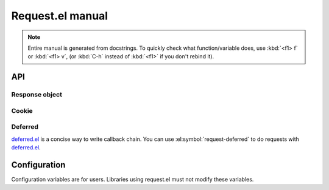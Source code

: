 ===================
 Request.el manual
===================

.. note:: Entire manual is generated from docstrings.  To
   quickly check what function/variable does, use :kbd:`<f1> f`
   or :kbd:`<f1> v`, (or :kbd:`C-h` instead of :kbd:`<f1>` if you
   don't rebind it).

API
===

.. el:package:: request

.. el:function:: request
.. el:function:: request-abort

Response object
---------------

.. el:function:: request-response-status-code
.. el:function:: request-response-history
.. el:function:: request-response-data
.. el:function:: request-response-error-thrown
.. el:function:: request-response-symbol-status
.. el:function:: request-response-url
.. el:function:: request-response-done-p
.. el:function:: request-response-settings

.. el:function:: request-response-header


Cookie
------

.. el:function:: request-cookie-string
.. el:function:: request-cookie-alist


Deferred
--------

deferred.el_ is a concise way to write callback chain.
You can use :el:symbol:`request-deferred` to do requests
with deferred.el_.

.. _deferred.el: https://github.com/kiwanami/emacs-deferred

.. el:function:: request-deferred


Configuration
=============

Configuration variables are for users.
Libraries using request.el must not modify these variables.

.. el:variable:: request-storage-directory
.. el:variable:: request-curl
.. el:variable:: request-backend
.. el:variable:: request-timeout
.. el:variable:: request-log-level
.. el:variable:: request-message-level
